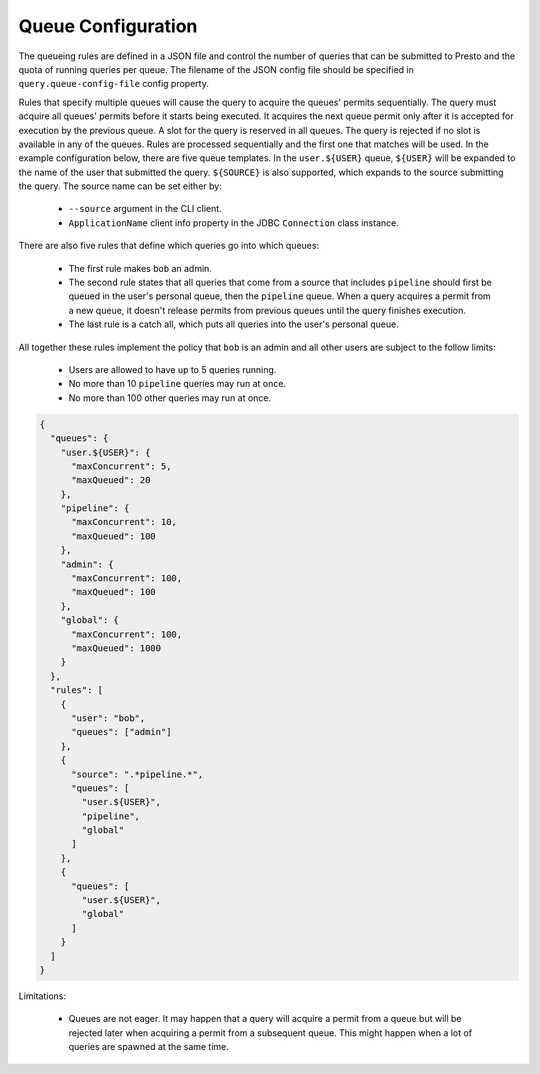 ===================
Queue Configuration
===================

The queueing rules are defined in a JSON file and control the number of queries
that can be submitted to Presto and the quota of running queries per queue.
The filename of the JSON config file should be specified in ``query.queue-config-file``
config property.

Rules that specify multiple queues will cause the query to acquire the queues' permits sequentially.
The query must acquire all queues' permits before it starts being executed. It acquires the
next queue permit only after it is accepted for execution by the previous queue. A slot for the
query is reserved in all queues. The query is rejected if no slot is available in any of the queues.
Rules are processed sequentially and the first one that matches will be used. In the example
configuration below, there are five queue templates. In the ``user.${USER}`` queue, ``${USER}`` will
be expanded to the name of the user that submitted the query. ``${SOURCE}`` is also supported, which
expands to the source submitting the query. The source name can be set either by:

  * ``--source`` argument in the CLI client.

  * ``ApplicationName`` client info property in the JDBC ``Connection`` class instance.

There are also five rules that define which queries go into which queues:

  * The first rule makes ``bob`` an admin.

  * The second rule states that all queries that come from a source that includes ``pipeline``
    should first be queued in the user's personal queue, then the ``pipeline`` queue. When a
    query acquires a permit from a new queue, it doesn't release permits from previous queues
    until the query finishes execution.

  * The last rule is a catch all, which puts all queries into the user's personal queue.

All together these rules implement the policy that ``bob`` is an admin and
all other users are subject to the follow limits:

  * Users are allowed to have up to 5 queries running.

  * No more than 10 ``pipeline`` queries may run at once.

  * No more than 100 other queries may run at once.

.. code-block:: json

    {
      "queues": {
        "user.${USER}": {
          "maxConcurrent": 5,
          "maxQueued": 20
        },
        "pipeline": {
          "maxConcurrent": 10,
          "maxQueued": 100
        },
        "admin": {
          "maxConcurrent": 100,
          "maxQueued": 100
        },
        "global": {
          "maxConcurrent": 100,
          "maxQueued": 1000
        }
      },
      "rules": [
        {
          "user": "bob",
          "queues": ["admin"]
        },
        {
          "source": ".*pipeline.*",
          "queues": [
            "user.${USER}",
            "pipeline",
            "global"
          ]
        },
        {
          "queues": [
            "user.${USER}",
            "global"
          ]
        }
      ]
    }

Limitations:

  * Queues are not eager. It may happen that a query will acquire a permit from a queue
    but will be rejected later when acquiring a permit from a subsequent queue. This might
    happen when a lot of queries are spawned at the same time.